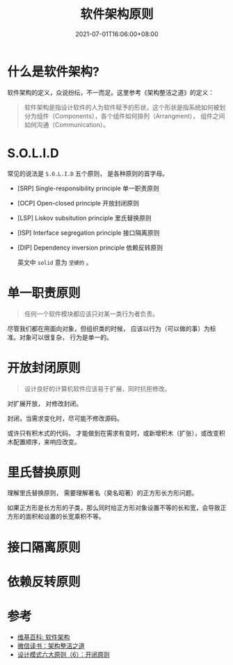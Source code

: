 #+TITLE: 软件架构原则
#+DATE: 2021-07-01T16:06:00+08:00
#+TAGS[]: Architecture
#+CATEGORIES[]: Architecture
#+LAYOUT: post
#+OPTIONS: toc:nil
#+DRAFT: true

* 什么是软件架构?
  软件架构的定义，众说纷纭，不一而足。这里参考《架构整洁之道》的定义：
  #+begin_quote
软件架构是指设计软件的人为软件赋予的形状，这个形状是指系统如何被划分为组件（Components），各个组件如何排列（Arrangment）， 组件之间如何沟通（Communication）。
  #+end_quote
* S.O.L.I.D  
  常见的说法是 =S.O.L.I.D= 五个原则， 是各种原则的首字母。
- [SRP] Single-responsibility principle 单一职责原则
- [OCP] Open-closed principle 开放封闭原则
- [LSP] Liskov subsitution principle 里氏替换原则
- [ISP] Interface segregation principle 接口隔离原则
- [DIP] Dependency inversion principle 依赖反转原则
  
  英文中 =solid= 意为 =坚硬的= 。
* 单一职责原则  
#+begin_quote
任何一个软件模块都应该只对某一类行为者负责。
#+end_quote

尽管我们都在用面向对象，但组织类的时候， 应该以行为（可以做的事）为标准。对象可以很复杂， 行为是单一的。
  
* 开放封闭原则  
  #+begin_quote
  设计良好的计算机软件应该易于扩展，同时抗拒修改。
  #+end_quote

  对扩展开放， 对修改封闭。

  封闭，当需求变化时，尽可能不修改源码。

  或许只有积木式的代码， 才能做到在需求有变时，或新增积木（扩张），或改变积木配置顺序，来响应改变。
  
* 里氏替换原则  
  理解里氏替换原则， 需要理解著名（臭名昭著）的正方形长方形问题。

  如果正方形是长方形的子类，那么同时给正方形对象设置不等的长和宽，会导致正方形的面积和设置的长宽乘积不等。

  
* 接口隔离原则  
* 依赖反转原则  
* 参考
- [[https://zh.wikipedia.org/zh-cn/软件架构][维基百科: 软件架构]]
- [[https://weread.qq.com/web/reader/480322f072021a3248038c8kc81322c012c81e728d9d180][微信读书：架构整洁之道]]
- [[https://blog.csdn.net/zhengzhb/article/details/7296944][设计模式六大原则（6）：开闭原则]]
